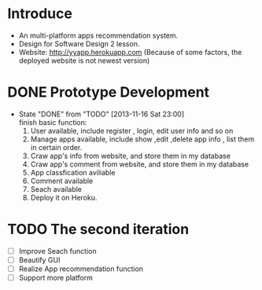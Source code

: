 * Introduce
+ An multi-platform apps recommendation system.
+ Design for Software Design 2 lesson.
+ Website: http://yyapp.herokuapp.com
  (Because of some factors, the deployed website is not newest version)
* DONE Prototype Development
  CLOSED: [2013-11-16 Sat 23:00]
  - State "DONE"       from "TODO"       [2013-11-16 Sat 23:00] \\
    finish basic function:
    1. User available, include register , login, edit user info and so on 
    2. Manage apps available, include show ,edit ,delete app info , list them in certain order.
    3. Craw app's info from website, and store them in my database
    4. Craw app's comment from website, and store them in my database
    5. App classfication aviliable
    6. Comment available
    7. Seach available
    8. Deploy it on Heroku.

* TODO The second iteration
 - [ ] Improve Seach function 
 - [ ] Beautify GUI
 - [ ] Realize App recommendation function
 - [ ] Support more platform
 
